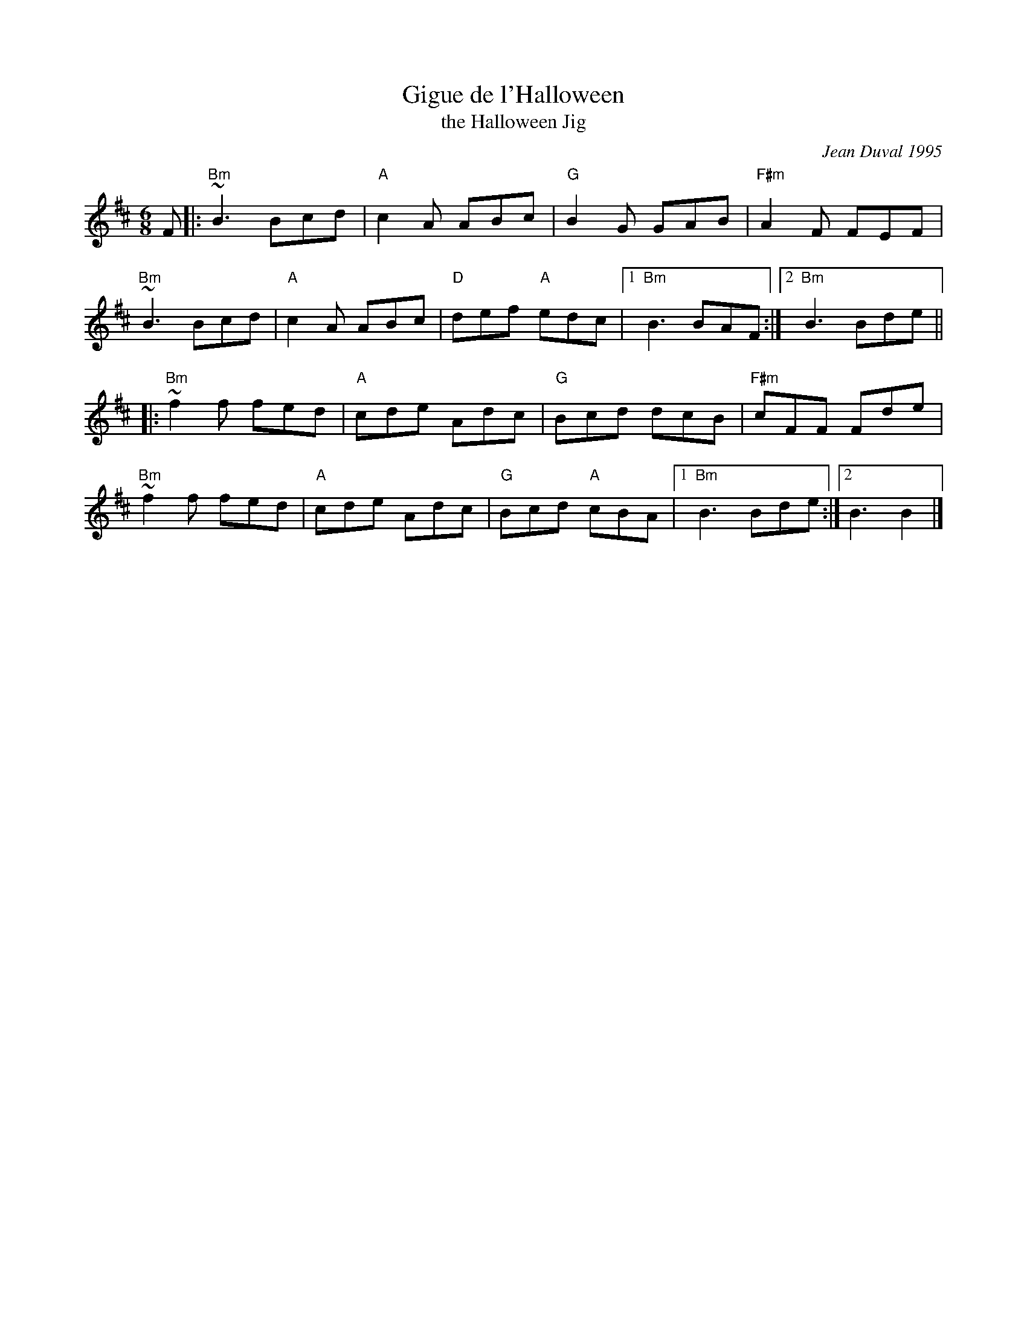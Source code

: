 X: 1
T: Gigue de l'Halloween
T: the Halloween Jig
C: Jean Duval 1995
R: jig
S: Handout at RJ practice 2021-11-23
Z: 2008 John Chambers <jc:trillian.mit.edu>
F: http://mustrad.udenap.org/tounes/TQ006_Gigue%20de%20l%27Halloween.htm
M: 6/8
L: 1/8
K: Bm
F |: \
"Bm"~B3 Bcd | "A"c2A ABc | "G"B2G GAB | "F#m"A2F FEF |
"Bm"~B3 Bcd | "A"c2A ABc | "D"def "A"edc |1 "Bm"B3 BAF :|2 "Bm"B3 Bde ||
|:\
"Bm"~f2f fed | "A"cde Adc | "G"Bcd dcB | "F#m"cFF Fde |
"Bm"~f2f fed | "A"cde Adc | "G"Bcd "A"cBA |1 "Bm"B3 Bde :|2 B3 B2 |]
